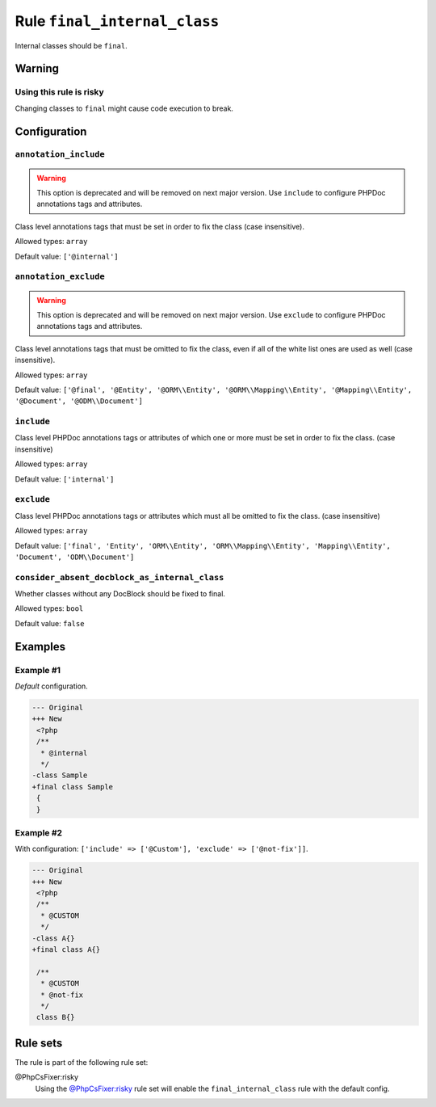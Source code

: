 =============================
Rule ``final_internal_class``
=============================

Internal classes should be ``final``.

Warning
-------

Using this rule is risky
~~~~~~~~~~~~~~~~~~~~~~~~

Changing classes to ``final`` might cause code execution to break.

Configuration
-------------

``annotation_include``
~~~~~~~~~~~~~~~~~~~~~~

.. warning:: This option is deprecated and will be removed on next major version. Use ``include`` to configure PHPDoc annotations tags and attributes.

Class level annotations tags that must be set in order to fix the class (case
insensitive).

Allowed types: ``array``

Default value: ``['@internal']``

``annotation_exclude``
~~~~~~~~~~~~~~~~~~~~~~

.. warning:: This option is deprecated and will be removed on next major version. Use ``exclude`` to configure PHPDoc annotations tags and attributes.

Class level annotations tags that must be omitted to fix the class, even if all
of the white list ones are used as well (case insensitive).

Allowed types: ``array``

Default value: ``['@final', '@Entity', '@ORM\\Entity', '@ORM\\Mapping\\Entity', '@Mapping\\Entity', '@Document', '@ODM\\Document']``

``include``
~~~~~~~~~~~

Class level PHPDoc annotations tags or attributes of which one or more must be
set in order to fix the class. (case insensitive)

Allowed types: ``array``

Default value: ``['internal']``

``exclude``
~~~~~~~~~~~

Class level PHPDoc annotations tags or attributes which must all be omitted to
fix the class. (case insensitive)

Allowed types: ``array``

Default value: ``['final', 'Entity', 'ORM\\Entity', 'ORM\\Mapping\\Entity', 'Mapping\\Entity', 'Document', 'ODM\\Document']``

``consider_absent_docblock_as_internal_class``
~~~~~~~~~~~~~~~~~~~~~~~~~~~~~~~~~~~~~~~~~~~~~~

Whether classes without any DocBlock should be fixed to final.

Allowed types: ``bool``

Default value: ``false``

Examples
--------

Example #1
~~~~~~~~~~

*Default* configuration.

.. code-block:: diff

   --- Original
   +++ New
    <?php
    /**
     * @internal
     */
   -class Sample
   +final class Sample
    {
    }

Example #2
~~~~~~~~~~

With configuration: ``['include' => ['@Custom'], 'exclude' => ['@not-fix']]``.

.. code-block:: diff

   --- Original
   +++ New
    <?php
    /**
     * @CUSTOM
     */
   -class A{}
   +final class A{}

    /**
     * @CUSTOM
     * @not-fix
     */
    class B{}

Rule sets
---------

The rule is part of the following rule set:

@PhpCsFixer:risky
  Using the `@PhpCsFixer:risky <./../../ruleSets/PhpCsFixerRisky.rst>`_ rule set will enable the ``final_internal_class`` rule with the default config.
